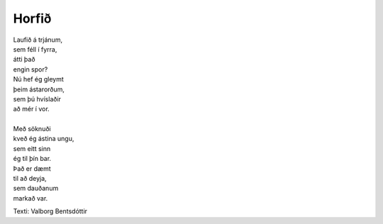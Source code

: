 ======
Horfið
======

.. line-block::
   Laufið á trjánum,
   sem féll í fyrra,
   átti það
   engin spor?
   Nú hef ég gleymt
   þeim ástarorðum,
   sem þú hvíslaðir
   að mér í vor.

   Með söknuði
   kveð ég ástina ungu,
   sem eitt sinn
   ég til þín bar.
   Það er dæmt
   til að deyja,
   sem dauðanum
   markað var.

Texti: Valborg Bentsdóttir
